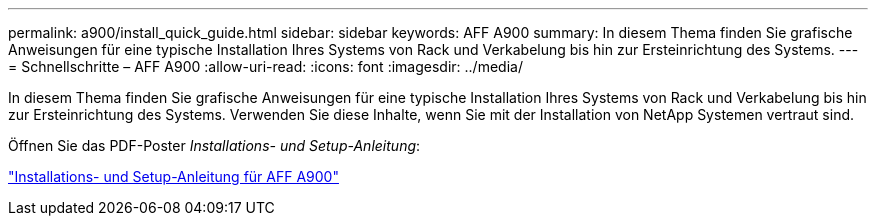 ---
permalink: a900/install_quick_guide.html 
sidebar: sidebar 
keywords: AFF A900 
summary: In diesem Thema finden Sie grafische Anweisungen für eine typische Installation Ihres Systems von Rack und Verkabelung bis hin zur Ersteinrichtung des Systems. 
---
= Schnellschritte – AFF A900
:allow-uri-read: 
:icons: font
:imagesdir: ../media/


[role="lead"]
In diesem Thema finden Sie grafische Anweisungen für eine typische Installation Ihres Systems von Rack und Verkabelung bis hin zur Ersteinrichtung des Systems. Verwenden Sie diese Inhalte, wenn Sie mit der Installation von NetApp Systemen vertraut sind.

Öffnen Sie das PDF-Poster _Installations- und Setup-Anleitung_:

link:../media/PDF/December_2022_Rev-2_AFFA900_ISI.pdf["Installations- und Setup-Anleitung für AFF A900"^]
